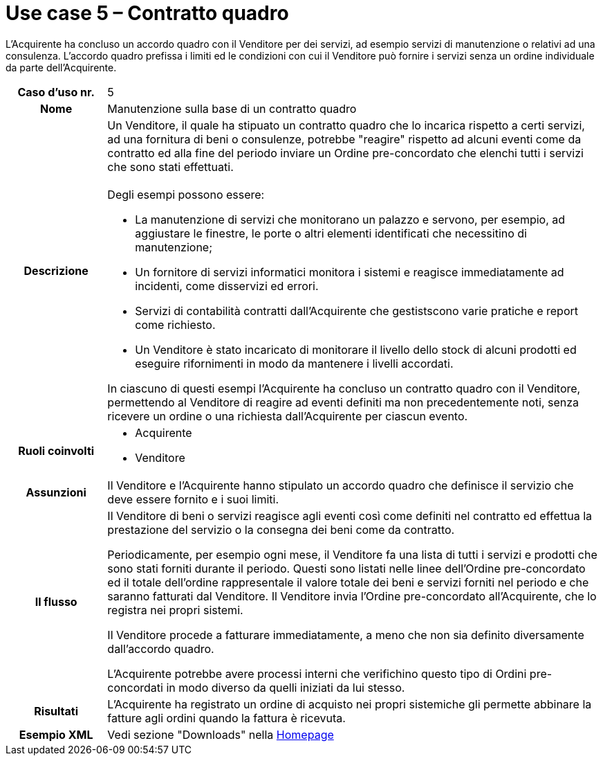 [[use-case-5-framework-contract]]
= Use case 5 – Contratto quadro

L'Acquirente ha concluso un accordo quadro con il Venditore per dei servizi, ad esempio servizi di manutenzione o relativi ad una consulenza. L'accordo quadro prefissa i limiti ed le condizioni con cui il Venditore può fornire i servizi senza un ordine individuale da parte dell'Acquirente.

[cols="1h,5",]
|====
|Caso d’uso nr.
|5

|Nome
|Manutenzione sulla base di un contratto quadro

|Descrizione
a|Un Venditore, il quale ha stipuato un contratto quadro che lo incarica rispetto a certi servizi, ad una fornitura di beni o consulenze, potrebbe "reagire" rispetto ad alcuni eventi come da contratto ed alla fine del periodo inviare un Ordine pre-concordato che elenchi tutti i servizi che sono stati effettuati. +
 +
Degli esempi possono essere:

* La manutenzione di servizi che monitorano un palazzo e servono, per esempio, ad aggiustare le finestre, le porte o altri elementi identificati che necessitino di manutenzione;
* Un fornitore di servizi informatici monitora i sistemi e reagisce immediatamente ad incidenti, come disservizi ed errori.
* Servizi di contabilità contratti dall'Acquirente che gestistscono varie pratiche e report come richiesto.
* Un Venditore è stato incaricato di monitorare il livello dello stock di alcuni prodotti ed eseguire rifornimenti in modo da mantenere i livelli accordati.

In ciascuno di questi esempi l'Acquirente ha concluso un contratto quadro con il Venditore, permettendo al Venditore di reagire ad eventi definiti ma non precedentemente noti, senza ricevere un ordine o una richiesta dall'Acquirente per ciascun evento.

|Ruoli coinvolti
a| * Acquirente
* Venditore

|Assunzioni 
|Il Venditore e l'Acquirente hanno stipulato un accordo quadro che definisce il servizio che deve essere fornito e i suoi limiti.

|Il flusso
|Il Venditore di beni o servizi reagisce agli eventi così come definiti nel contratto ed effettua la prestazione del servizio o la consegna dei beni come da contratto.

Periodicamente, per esempio ogni mese, il Venditore fa una lista di tutti i servizi e prodotti che sono stati forniti durante il periodo. Questi sono listati nelle linee dell'Ordine pre-concordato ed il totale dell'ordine rappresentale il valore totale dei beni e servizi forniti nel periodo e che saranno fatturati dal Venditore. Il Venditore invia l'Ordine pre-concordato all'Acquirente, che lo registra nei propri sistemi.

Il Venditore procede a fatturare immediatamente, a meno che non sia definito diversamente dall'accordo quadro.

L'Acquirente potrebbe avere processi interni che verifichino questo tipo di Ordini pre-concordati in modo diverso da quelli iniziati da lui stesso.

|Risultati
|L'Acquirente ha registrato un ordine di acquisto nei propri sistemiche gli permette abbinare la fatture agli ordini quando la fattura è ricevuta.

|Esempio XML
|Vedi sezione "Downloads" nella link:/peppol-docs/[Homepage]

|====
